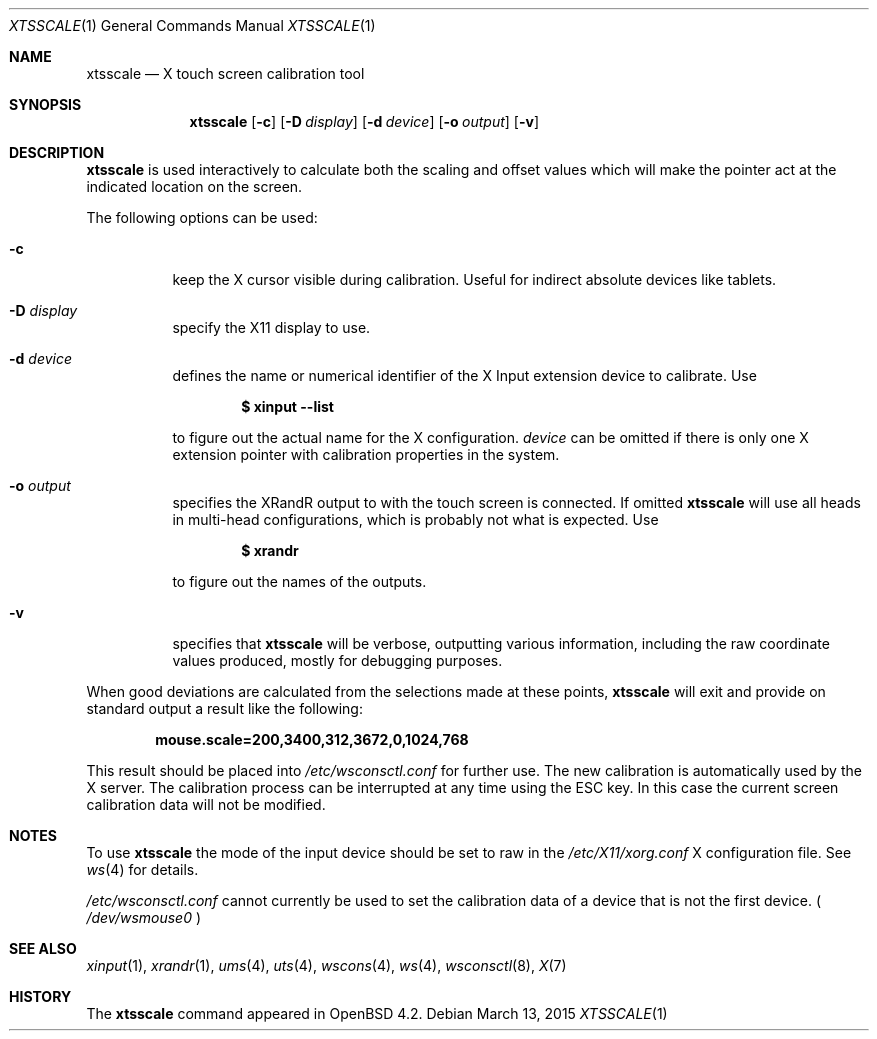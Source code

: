 .\" $OpenBSD: xtsscale.1,v 1.16 2015/03/13 20:47:23 matthieu Exp $
.\"
.\" Copyright (c) 2007 Robert Nagy <robert@openbsd.org>
.\" Copyright (c) 2009 Matthieu Herrb <matthieu@herrb.eu>
.\"
.\" Redistribution and use in source and binary forms, with or without
.\" modification, are permitted provided that the following conditions
.\" are met:
.\" 1. Redistributions of source code must retain the above copyright
.\"    notice, this list of conditions and the following disclaimer.
.\" 2. Redistributions in binary form must reproduce the above copyright
.\"    notice, this list of conditions and the following disclaimer in the
.\"    documentation and/or other materials provided with the distribution.
.\"
.\" THIS SOFTWARE IS PROVIDED BY THE OPENBSD PROJECT AND CONTRIBUTORS
.\" ``AS IS'' AND ANY EXPRESS OR IMPLIED WARRANTIES, INCLUDING, BUT NOT
.\" LIMITED TO, THE IMPLIED WARRANTIES OF MERCHANTABILITY AND FITNESS FOR
.\" A PARTICULAR PURPOSE ARE DISCLAIMED.  IN NO EVENT SHALL THE OPENBSD
.\" PROJECT OR CONTRIBUTORS BE LIABLE FOR ANY DIRECT, INDIRECT, INCIDENTAL,
.\" SPECIAL, EXEMPLARY, OR CONSEQUENTIAL DAMAGES (INCLUDING, BUT NOT
.\" LIMITED TO, PROCUREMENT OF SUBSTITUTE GOODS OR SERVICES; LOSS OF USE,
.\" DATA, OR PROFITS; OR BUSINESS INTERRUPTION) HOWEVER CAUSED AND ON ANY
.\" THEORY OF LIABILITY, WHETHER IN CONTRACT, STRICT LIABILITY, OR TORT
.\" (INCLUDING NEGLIGENCE OR OTHERWISE) ARISING IN ANY WAY OUT OF THE USE
.\" OF THIS SOFTWARE, EVEN IF ADVISED OF THE POSSIBILITY OF SUCH DAMAGE.
.\"
.Dd $Mdocdate: March 13 2015 $
.Dt XTSSCALE 1
.Os
.Sh NAME
.Nm xtsscale
.Nd X touch screen calibration tool
.Sh SYNOPSIS
.Nm xtsscale
.Bk -words
.Op Fl c
.Op Fl D Ar display
.Op Fl d Ar device
.Op Fl o Ar output
.Op Fl v
.Ek
.Sh DESCRIPTION
.Nm
is used interactively to calculate both the scaling and offset values which
will make the pointer act at the indicated location on the screen.
.Pp
The following options can be used:
.Bl -tag -width Ds
.It Fl c
keep the X cursor visible during calibration.
Useful for indirect absolute devices like tablets.
.It Fl D Ar display
specify the X11 display to use.
.It Fl d Ar device
defines the name or numerical identifier of the X Input extension device
to calibrate.
Use
.Pp
.Dl $ xinput --list
.Pp
to figure out the actual name for the X configuration.
.Ar device
can be omitted if there is only one X extension pointer with
calibration properties in the system.
.It Fl o Ar output
specifies the XRandR output to with the touch screen is connected.
If omitted
.Nm
will use all heads in multi-head configurations, which is probably
not what is expected.
Use
.Pp
.Dl $ xrandr
.Pp
to figure out the names of the outputs.
.It Fl v
specifies that
.Nm
will be verbose, outputting various information, including the
raw coordinate values produced, mostly for debugging purposes.
.El
.Pp
When good deviations are calculated from the selections made at these
points,
.Nm
will exit and provide on standard output a result like the following:
.Pp
.Dl mouse.scale=200,3400,312,3672,0,1024,768
.Pp
This result should be placed into
.Pa /etc/wsconsctl.conf
for further use.
The new calibration is automatically used by the X server.
The calibration process can be interrupted at any time using the ESC
key.
In this case the current screen calibration data will not be modified.
.Sh NOTES
To use
.Nm
the mode of the input device should be set to raw in the
.Pa /etc/X11/xorg.conf
X configuration file. See
.Xr ws 4
for details.
.Pp
.Pa /etc/wsconsctl.conf
cannot currently be used to set the calibration data of a device
that is not the first device. (
.Pa /dev/wsmouse0
)
.Sh SEE ALSO
.Xr xinput 1 ,
.Xr xrandr 1 ,
.Xr ums 4 ,
.Xr uts 4 ,
.Xr wscons 4 ,
.Xr ws 4 ,
.Xr wsconsctl 8 ,
.Xr X 7
.Sh HISTORY
The
.Nm
command appeared in
.Ox 4.2 .
